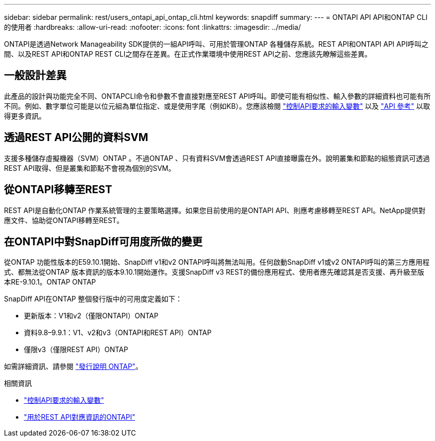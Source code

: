 ---
sidebar: sidebar 
permalink: rest/users_ontapi_api_ontap_cli.html 
keywords: snapdiff 
summary:  
---
= ONTAPI API API和ONTAP CLI的使用者
:hardbreaks:
:allow-uri-read: 
:nofooter: 
:icons: font
:linkattrs: 
:imagesdir: ../media/


[role="lead"]
ONTAPI是透過Network Manageability SDK提供的一組API呼叫、可用於管理ONTAP 各種儲存系統。REST API和ONTAPI API API呼叫之間、以及REST API和ONTAP REST CLI之間存在差異。在正式作業環境中使用REST API之前、您應該先瞭解這些差異。



== 一般設計差異

此產品的設計與功能完全不同、ONTAPCLI命令和參數不會直接對應至REST API呼叫。即使可能有相似性、輸入參數的詳細資料也可能有所不同。例如、數字單位可能是以位元組為單位指定、或是使用字尾（例如KB）。您應該檢閱 link:input_variables.html["控制API要求的輸入變數"] 以及 link:../reference/api_reference.html["API 參考"] 以取得更多資訊。



== 透過REST API公開的資料SVM

支援多種儲存虛擬機器（SVM）ONTAP 。不過ONTAP 、只有資料SVM會透過REST API直接曝露在外。說明叢集和節點的組態資訊可透過REST API取得、但是叢集和節點不會視為個別的SVM。



== 從ONTAPI移轉至REST

REST API是自動化ONTAP 作業系統管理的主要策略選擇。如果您目前使用的是ONTAPI API、則應考慮移轉至REST API。NetApp提供對應文件、協助從ONTAPI移轉至REST。



== 在ONTAPI中對SnapDiff可用度所做的變更

從ONTAP 功能性版本的E59.10.1開始、SnapDiff v1和v2 ONTAPI呼叫將無法叫用。任何啟動SnapDiff v1或v2 ONTAPI呼叫的第三方應用程式、都無法從ONTAP 版本資訊的版本9.10.1開始運作。支援SnapDiff v3 REST的備份應用程式、使用者應先確認其是否支援、再升級至版本RE-9.10.1。ONTAP ONTAP

SnapDiff API在ONTAP 整個發行版中的可用度定義如下：

* 更新版本：V1和v2（僅限ONTAPI）ONTAP
* 資料9.8–9.9.1：V1、v2和v3（ONTAPI和REST API）ONTAP
* 僅限v3（僅限REST API）ONTAP


如需詳細資訊、請參閱 link:../rn/whats_new.html["發行說明 ONTAP"]。

.相關資訊
* link:../rest/input_variables.html["控制API要求的輸入變數"]
* https://library.netapp.com/ecm/ecm_download_file/ECMLP2879870["用於REST API對應資訊的ONTAPI"^]

